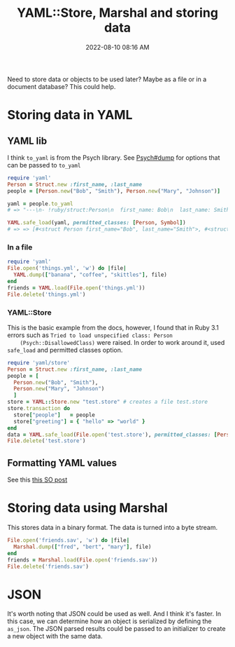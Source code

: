 :PROPERTIES:
:ID:       DA054446-2AE9-42B6-8B80-8B6F5BC88D9E
:END:
#+title: YAML::Store, Marshal and storing data
#+date: 2022-08-10 08:16 AM
#+updated: 2022-08-12 14:56 PM
#+filetags: :ruby:

Need to store data or objects to be used later? Maybe as a file or in a document
database? This could help.

* Storing data in YAML
** YAML lib
   I think ~to_yaml~ is from the Psych library. See [[https://ruby-doc.org/stdlib-3.0.1/libdoc/psych/rdoc/Psych.html#method-c-dump][Psych#dump]] for options that
   can be passed to ~to_yaml~
   #+begin_src ruby
      require 'yaml'
      Person = Struct.new :first_name, :last_name
      people = [Person.new("Bob", "Smith"), Person.new("Mary", "Johnson")]
     
      yaml = people.to_yaml
      # => "---\n- !ruby/struct:Person\n  first_name: Bob\n  last_name: Smith\n- !ruby/struct:Person\n  first_name: Mary\n  last_name: Johnson\n"
     
      YAML.safe_load(yaml, permitted_classes: [Person, Symbol])
      # => => [#<struct Person first_name="Bob", last_name="Smith">, #<struct Person first_name="Mary", last_name="Johnson">]
   #+end_src
   
*** In a file   
  #+begin_src ruby
    require 'yaml'
    File.open('things.yml', 'w') do |file|
      YAML.dump(["banana", "coffee", "skittles"], file)
    end
    friends = YAML.load(File.open('things.yml'))
    File.delete('things.yml')
  #+end_src
  
*** YAML::Store
    This is the basic example from the docs, however, I found that in Ruby 3.1
    errors such as ~Tried to load unspecified class: Person
    (Psych::DisallowedClass)~ were raised. In order to work around it, used
    ~safe_load~ and permitted classes option.
   
    #+begin_src ruby
     require 'yaml/store'
     Person = Struct.new :first_name, :last_name
     people = [
       Person.new("Bob", "Smith"), 
       Person.new("Mary", "Johnson")
       ]
     store = YAML::Store.new "test.store" # creates a file test.store
     store.transaction do
       store["people"]   = people  
       store["greeting"] = { "hello" => "world" }
     end
     data = YAML.safe_load(File.open('test.store'), permitted_classes: [Person, Symbol])
     File.delete('test.store')
    #+end_src
   
** Formatting YAML values
   See this [[https://stackoverflow.com/a/21699210][this SO post]]

* Storing data using Marshal
  This stores data in a binary format. The data is turned into a byte stream.

  #+begin_src ruby
    File.open('friends.sav', 'w') do |file|
      Marshal.dump(["fred", "bert", "mary"], file)
    end
    friends = Marshal.load(File.open('friends.sav'))
    File.delete('friends.sav')
  #+end_src

* JSON
  It's worth noting that JSON could be used as well. And I think it's faster. In
  this case, we can determine how an object is serialized by defining the
  ~as_json~. The JSON parsed results could be passed to an initializer to create
  a new object with the same data.

